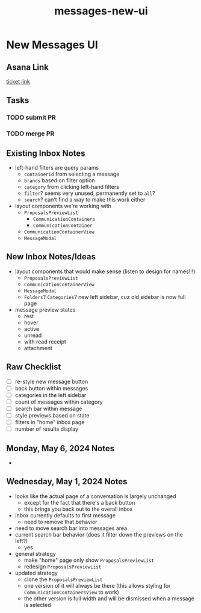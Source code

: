 :PROPERTIES:
:ID:       e0cd6380-f26a-43e9-a4a4-cf032033a844
:END:
#+title: messages-new-ui
#+filetags: :asana-ticket:
* New Messages UI

** Asana Link
[[https://app.asana.com/0/home/1206724427991858/1207031429615934][ticket link]]

** Tasks
*** TODO submit PR
*** TODO merge PR

** Existing Inbox Notes
 - left-hand filters are query params
   - ~containerId~ from selecting a message
   - ~brands~ based on filter option
   - ~category~ from clicking left-hand filters
   - ~filter~? seems very unused, permanently set to ~all~?
   - ~search~? can't find a way to make this work either
 - layout components we're working with
   - ~ProposalsPreviewList~
     - ~CommunicationContainers~
     - ~CommunicationContainer~
   - ~CommunicationContainerView~
   - ~MessageModal~

** New Inbox Notes/Ideas
 - layout components that would make sense (listen to design for names!!!)
   - ~ProposalsPreviewList~
   - ~CommunicationContainerView~
   - ~MessageModal~
   - ~Folders~? ~Categories~? new left sidebar, cuz old sidebar is now full page
 - message preview states
   - rest
   - hover
   - active
   - unread
   - with read receipt
   - attachment

** Raw Checklist
 - [ ] re-style new message button
 - [ ] back button within messages
 - [ ] categories in the left sidebar
 - [ ] count of messages within category
 - [ ] search bar within message
 - [ ] style previews based on state
 - [ ] filters in "home" inbox page
 - [ ] number of results display

** Monday, May 6, 2024 Notes
 -

** Wednesday, May 1, 2024 Notes
 - looks like the actual page of a conversation is largely unchanged
   - except for the fact that there's a back button
   - this brings you back out to the overall inbox
 - inbox currently defaults to first message
   - need to remove that behavior
 - need to move search bar into messages area
 - current search bar behavior (does it filter down the previews on the left?)
   - yes
 - general strategy
   - make "home" page only show ~ProposalsPreviewList~
   - redesign ~ProposalsPreviewList~
 - updated strategy
   - clone the ~ProposalsPreviewList~
   - one version of it will always be there (this allows styling for ~CommunicationContainersView~ to work)
   - the other version is full width and will be dismissed when a message is selected
